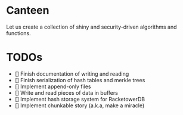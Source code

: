 * Canteen

Let us create a collection of shiny and security-driven algorithms and functions.

* TODOs

- [] Finish documentation of writing and reading
- [] Finish serialization of hash tables and merkle trees
- [] Implement append-only files
- [] Write and read pieces of data in buffers
- [] Implement hash storage system for RacketowerDB
- [] Implement chunkable story (a.k.a, make a miracle)

